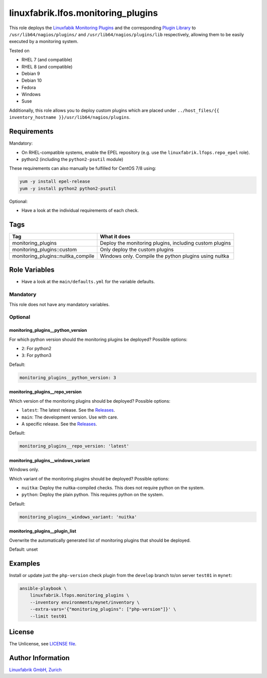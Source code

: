 linuxfabrik.lfos.monitoring_plugins
===================================

This role deploys the `Linuxfabik Monitoring Plugins <https://github.com/Linuxfabrik/monitoring-plugins>`_ and the corresponding `Plugin Library <https://github.com/Linuxfabrik/monitoring-plugins>`_ to ``/usr/lib64/nagios/plugins/`` and ``/usr/lib64/nagios/plugins/lib`` respectively, allowing them to be easily executed by a monitoring system.

Tested on

* RHEL 7 (and compatible)
* RHEL 8 (and compatible)
* Debian 9
* Debian 10
* Fedora
* Windows
* Suse

Additionally, this role allows you to deploy custom plugins which are placed under ``../host_files/{{ inventory_hostname }}/usr/lib64/nagios/plugins``.


Requirements
------------

Mandatory:

* On RHEL-compatible systems, enable the EPEL repository (e.g. use the ``linuxfabrik.lfops.repo_epel`` role).
* python2 (including the ``python2-psutil`` module)

These requirements can also manually be fulfilled for CentOS 7/8 using:

.. code-block:: bash

    yum -y install epel-release
    yum -y install python2 python2-psutil

Optional:

* Have a look at the individual requirements of each check.


Tags
----

.. csv-table::
    :header-rows: 1

    Tag,                                What it does
    monitoring_plugins,                 "Deploy the monitoring plugins, including custom plugins"
    monitoring_plugins::custom,         "Only deploy the custom plugins"
    monitoring_plugins::nuitka_compile, "Windows only. Compile the python plugins using nuitka"


Role Variables
--------------

* Have a look at the ``main/defaults.yml`` for the variable defaults.

Mandatory
~~~~~~~~~

This role does not have any mandatory variables.

Optional
~~~~~~~~

monitoring_plugins__python_version
^^^^^^^^^^^^^^^^^^^^^^^^^^^^^^^^^^

For which python version should the monitoring plugins be deployed? Possible options:

* ``2``: For python2
* ``3``: For python3

Default:

.. code-block:: yaml

    monitoring_plugins__python_version: 3


monitoring_plugins__repo_version
^^^^^^^^^^^^^^^^^^^^^^^^^^^^^^^^

Which version of the monitoring plugins should be deployed? Possible options:

* ``latest``: The latest release. See the `Releases <https://github.com/Linuxfabrik/monitoring-plugins/releases>`_.
* ``main``: The development version. Use with care.
* A specific release. See the `Releases <https://github.com/Linuxfabrik/monitoring-plugins/releases>`_.

Default:

.. code-block:: yaml

    monitoring_plugins__repo_version: 'latest'


monitoring_plugins__windows_variant
^^^^^^^^^^^^^^^^^^^^^^^^^^^^^^^^^^^

Windows only.

Which variant of the monitoring plugins should be deployed? Possible options:

* ``nuitka``: Deploy the nuitka-compiled checks. This does not require python on the system.
* ``python``: Deploy the plain python. This requires python on the system.

Default:

.. code-block:: yaml

    monitoring_plugins__windows_variant: 'nuitka'


monitoring_plugins__plugin_list
^^^^^^^^^^^^^^^^^^^^^^^^^^^^^^^

Overwrite the automatically generated list of monitoring plugins that should be deployed.

Default: unset


Examples
--------

Install or update just the ``php-version`` check plugin from the ``develop`` branch to/on server ``test01`` in ``mynet``:

.. code-block:: bash

    ansible-playbook \
        linuxfabrik.lfops.monitoring_plugins \
        --inventory environments/mynet/inventory \
        --extra-vars='{"monitoring_plugins": ["php-version"]}' \
        --limit test01


License
-------

The Unlicense, see `LICENSE file <https://unlicense.org/>`_.


Author Information
------------------

`Linuxfabrik GmbH, Zurich <https://www.linuxfabrik.ch>`_
